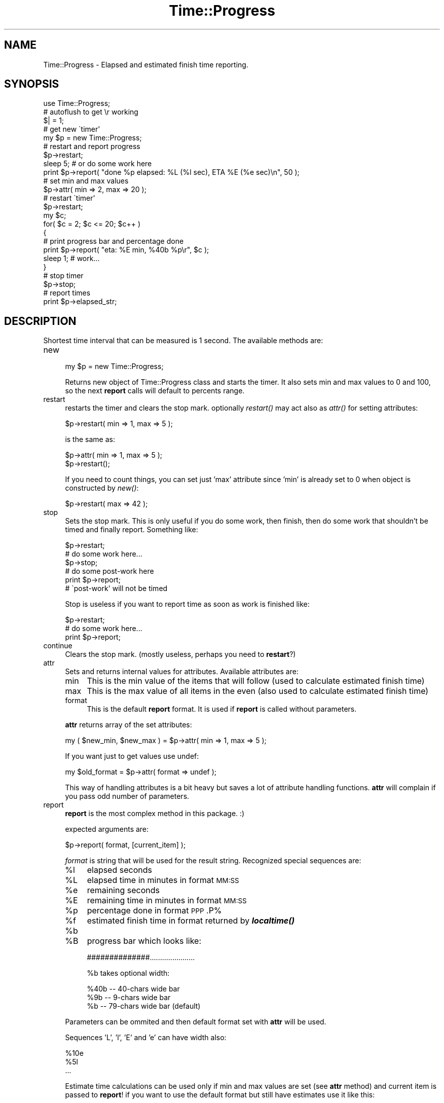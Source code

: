 .\" Automatically generated by Pod::Man 2.27 (Pod::Simple 3.28)
.\"
.\" Standard preamble:
.\" ========================================================================
.de Sp \" Vertical space (when we can't use .PP)
.if t .sp .5v
.if n .sp
..
.de Vb \" Begin verbatim text
.ft CW
.nf
.ne \\$1
..
.de Ve \" End verbatim text
.ft R
.fi
..
.\" Set up some character translations and predefined strings.  \*(-- will
.\" give an unbreakable dash, \*(PI will give pi, \*(L" will give a left
.\" double quote, and \*(R" will give a right double quote.  \*(C+ will
.\" give a nicer C++.  Capital omega is used to do unbreakable dashes and
.\" therefore won't be available.  \*(C` and \*(C' expand to `' in nroff,
.\" nothing in troff, for use with C<>.
.tr \(*W-
.ds C+ C\v'-.1v'\h'-1p'\s-2+\h'-1p'+\s0\v'.1v'\h'-1p'
.ie n \{\
.    ds -- \(*W-
.    ds PI pi
.    if (\n(.H=4u)&(1m=24u) .ds -- \(*W\h'-12u'\(*W\h'-12u'-\" diablo 10 pitch
.    if (\n(.H=4u)&(1m=20u) .ds -- \(*W\h'-12u'\(*W\h'-8u'-\"  diablo 12 pitch
.    ds L" ""
.    ds R" ""
.    ds C` ""
.    ds C' ""
'br\}
.el\{\
.    ds -- \|\(em\|
.    ds PI \(*p
.    ds L" ``
.    ds R" ''
.    ds C`
.    ds C'
'br\}
.\"
.\" Escape single quotes in literal strings from groff's Unicode transform.
.ie \n(.g .ds Aq \(aq
.el       .ds Aq '
.\"
.\" If the F register is turned on, we'll generate index entries on stderr for
.\" titles (.TH), headers (.SH), subsections (.SS), items (.Ip), and index
.\" entries marked with X<> in POD.  Of course, you'll have to process the
.\" output yourself in some meaningful fashion.
.\"
.\" Avoid warning from groff about undefined register 'F'.
.de IX
..
.nr rF 0
.if \n(.g .if rF .nr rF 1
.if (\n(rF:(\n(.g==0)) \{
.    if \nF \{
.        de IX
.        tm Index:\\$1\t\\n%\t"\\$2"
..
.        if !\nF==2 \{
.            nr % 0
.            nr F 2
.        \}
.    \}
.\}
.rr rF
.\"
.\" Accent mark definitions (@(#)ms.acc 1.5 88/02/08 SMI; from UCB 4.2).
.\" Fear.  Run.  Save yourself.  No user-serviceable parts.
.    \" fudge factors for nroff and troff
.if n \{\
.    ds #H 0
.    ds #V .8m
.    ds #F .3m
.    ds #[ \f1
.    ds #] \fP
.\}
.if t \{\
.    ds #H ((1u-(\\\\n(.fu%2u))*.13m)
.    ds #V .6m
.    ds #F 0
.    ds #[ \&
.    ds #] \&
.\}
.    \" simple accents for nroff and troff
.if n \{\
.    ds ' \&
.    ds ` \&
.    ds ^ \&
.    ds , \&
.    ds ~ ~
.    ds /
.\}
.if t \{\
.    ds ' \\k:\h'-(\\n(.wu*8/10-\*(#H)'\'\h"|\\n:u"
.    ds ` \\k:\h'-(\\n(.wu*8/10-\*(#H)'\`\h'|\\n:u'
.    ds ^ \\k:\h'-(\\n(.wu*10/11-\*(#H)'^\h'|\\n:u'
.    ds , \\k:\h'-(\\n(.wu*8/10)',\h'|\\n:u'
.    ds ~ \\k:\h'-(\\n(.wu-\*(#H-.1m)'~\h'|\\n:u'
.    ds / \\k:\h'-(\\n(.wu*8/10-\*(#H)'\z\(sl\h'|\\n:u'
.\}
.    \" troff and (daisy-wheel) nroff accents
.ds : \\k:\h'-(\\n(.wu*8/10-\*(#H+.1m+\*(#F)'\v'-\*(#V'\z.\h'.2m+\*(#F'.\h'|\\n:u'\v'\*(#V'
.ds 8 \h'\*(#H'\(*b\h'-\*(#H'
.ds o \\k:\h'-(\\n(.wu+\w'\(de'u-\*(#H)/2u'\v'-.3n'\*(#[\z\(de\v'.3n'\h'|\\n:u'\*(#]
.ds d- \h'\*(#H'\(pd\h'-\w'~'u'\v'-.25m'\f2\(hy\fP\v'.25m'\h'-\*(#H'
.ds D- D\\k:\h'-\w'D'u'\v'-.11m'\z\(hy\v'.11m'\h'|\\n:u'
.ds th \*(#[\v'.3m'\s+1I\s-1\v'-.3m'\h'-(\w'I'u*2/3)'\s-1o\s+1\*(#]
.ds Th \*(#[\s+2I\s-2\h'-\w'I'u*3/5'\v'-.3m'o\v'.3m'\*(#]
.ds ae a\h'-(\w'a'u*4/10)'e
.ds Ae A\h'-(\w'A'u*4/10)'E
.    \" corrections for vroff
.if v .ds ~ \\k:\h'-(\\n(.wu*9/10-\*(#H)'\s-2\u~\d\s+2\h'|\\n:u'
.if v .ds ^ \\k:\h'-(\\n(.wu*10/11-\*(#H)'\v'-.4m'^\v'.4m'\h'|\\n:u'
.    \" for low resolution devices (crt and lpr)
.if \n(.H>23 .if \n(.V>19 \
\{\
.    ds : e
.    ds 8 ss
.    ds o a
.    ds d- d\h'-1'\(ga
.    ds D- D\h'-1'\(hy
.    ds th \o'bp'
.    ds Th \o'LP'
.    ds ae ae
.    ds Ae AE
.\}
.rm #[ #] #H #V #F C
.\" ========================================================================
.\"
.IX Title "Time::Progress 3"
.TH Time::Progress 3 "2013-07-08" "perl v5.18.4" "User Contributed Perl Documentation"
.\" For nroff, turn off justification.  Always turn off hyphenation; it makes
.\" way too many mistakes in technical documents.
.if n .ad l
.nh
.SH "NAME"
Time::Progress \- Elapsed and estimated finish time reporting.
.SH "SYNOPSIS"
.IX Header "SYNOPSIS"
.Vb 5
\&  use Time::Progress;
\&  # autoflush to get \er working
\&  $| = 1;
\&  # get new \`timer\*(Aq
\&  my $p = new Time::Progress;
\&
\&  # restart and report progress
\&  $p\->restart;
\&  sleep 5; # or do some work here
\&  print $p\->report( "done %p elapsed: %L (%l sec), ETA %E (%e sec)\en", 50 );
\&
\&  # set min and max values
\&  $p\->attr( min => 2, max => 20 );
\&  # restart \`timer\*(Aq
\&  $p\->restart;
\&  my $c;
\&  for( $c = 2; $c <= 20; $c++ )
\&    {
\&    # print progress bar and percentage done
\&    print $p\->report( "eta: %E min, %40b %p\er", $c );
\&    sleep 1; # work...
\&    }
\&  # stop timer
\&  $p\->stop;
\&
\&  # report times
\&  print $p\->elapsed_str;
.Ve
.SH "DESCRIPTION"
.IX Header "DESCRIPTION"
Shortest time interval that can be measured is 1 second. The available methods are:
.IP "new" 4
.IX Item "new"
.Vb 1
\&  my $p = new Time::Progress;
.Ve
.Sp
Returns new object of Time::Progress class and starts the timer. It
also sets min and max values to 0 and 100, so the next \fBreport\fR calls will
default to percents range.
.IP "restart" 4
.IX Item "restart"
restarts the timer and clears the stop mark. optionally \fIrestart()\fR may act also
as \fIattr()\fR for setting attributes:
.Sp
.Vb 1
\&  $p\->restart( min => 1, max => 5 );
.Ve
.Sp
is the same as:
.Sp
.Vb 2
\&  $p\->attr( min => 1, max => 5 );
\&  $p\->restart();
.Ve
.Sp
If you need to count things, you can set just 'max' attribute since 'min' is
already set to 0 when object is constructed by \fInew()\fR:
.Sp
.Vb 1
\&  $p\->restart( max => 42 );
.Ve
.IP "stop" 4
.IX Item "stop"
Sets the stop mark. This is only useful if you do some work, then finish,
then do some work that shouldn't be timed and finally report. Something
like:
.Sp
.Vb 6
\&  $p\->restart;
\&  # do some work here...
\&  $p\->stop;
\&  # do some post\-work here
\&  print $p\->report;
\&  # \`post\-work\*(Aq will not be timed
.Ve
.Sp
Stop is useless if you want to report time as soon as work is finished like:
.Sp
.Vb 3
\&  $p\->restart;
\&  # do some work here...
\&  print $p\->report;
.Ve
.IP "continue" 4
.IX Item "continue"
Clears the stop mark. (mostly useless, perhaps you need to \fBrestart\fR?)
.IP "attr" 4
.IX Item "attr"
Sets and returns internal values for attributes. Available attributes are:
.RS 4
.IP "min" 4
.IX Item "min"
This is the min value of the items that will follow (used to calculate
estimated finish time)
.IP "max" 4
.IX Item "max"
This is the max value of all items in the even (also used to calculate
estimated finish time)
.IP "format" 4
.IX Item "format"
This is the default \fBreport\fR format. It is used if \fBreport\fR is called
without parameters.
.RE
.RS 4
.Sp
\&\fBattr\fR returns array of the set attributes:
.Sp
.Vb 1
\&  my ( $new_min, $new_max ) = $p\->attr( min => 1, max => 5 );
.Ve
.Sp
If you want just to get values use undef:
.Sp
.Vb 1
\&  my $old_format = $p\->attr( format => undef );
.Ve
.Sp
This way of handling attributes is a bit heavy but saves a lot
of attribute handling functions. \fBattr\fR will complain if you pass odd number
of parameters.
.RE
.IP "report" 4
.IX Item "report"
\&\fBreport\fR is the most complex method in this package. :)
.Sp
expected arguments are:
.Sp
.Vb 1
\&  $p\->report( format, [current_item] );
.Ve
.Sp
\&\fIformat\fR is string that will be used for the result string. Recognized
special sequences are:
.RS 4
.ie n .IP "%l" 4
.el .IP "\f(CW%l\fR" 4
.IX Item "%l"
elapsed seconds
.ie n .IP "%L" 4
.el .IP "\f(CW%L\fR" 4
.IX Item "%L"
elapsed time in minutes in format \s-1MM:SS\s0
.ie n .IP "%e" 4
.el .IP "\f(CW%e\fR" 4
.IX Item "%e"
remaining seconds
.ie n .IP "%E" 4
.el .IP "\f(CW%E\fR" 4
.IX Item "%E"
remaining time in minutes in format \s-1MM:SS\s0
.ie n .IP "%p" 4
.el .IP "\f(CW%p\fR" 4
.IX Item "%p"
percentage done in format \s-1PPP\s0.P%
.ie n .IP "%f" 4
.el .IP "\f(CW%f\fR" 4
.IX Item "%f"
estimated finish time in format returned by \fB\f(BIlocaltime()\fB\fR
.ie n .IP "%b" 4
.el .IP "\f(CW%b\fR" 4
.IX Item "%b"
.PD 0
.ie n .IP "%B" 4
.el .IP "\f(CW%B\fR" 4
.IX Item "%B"
.PD
progress bar which looks like:
.Sp
.Vb 1
\&  ##############......................
.Ve
.Sp
\&\f(CW%b\fR takes optional width:
.Sp
.Vb 3
\&  %40b \-\- 40\-chars wide bar
\&  %9b  \-\-  9\-chars wide bar
\&  %b   \-\- 79\-chars wide bar (default)
.Ve
.RE
.RS 4
.Sp
Parameters can be ommited and then default format set with \fBattr\fR will
be used.
.Sp
Sequences 'L', 'l', 'E' and 'e' can have width also:
.Sp
.Vb 3
\&  %10e
\&  %5l
\&  ...
.Ve
.Sp
Estimate time calculations can be used only if min and max values are set
(see \fBattr\fR method) and current item is passed to \fBreport\fR! if you want
to use the default format but still have estimates use it like this:
.Sp
.Vb 1
\&  $p\->format( undef, 45 );
.Ve
.Sp
If you don't give current item (step) or didn't set proper min/max value
then all estimate sequences will have value `n/a'.
.Sp
You can freely mix reports during the same event.
.RE
.IP "elapsed" 4
.IX Item "elapsed"
.PD 0
.IP "estimate" 4
.IX Item "estimate"
.PD
helpers \*(-- return elapsed/estimate seconds.
.IP "elapsed_str" 4
.IX Item "elapsed_str"
.PD 0
.IP "estimate_str" 4
.IX Item "estimate_str"
.PD
helpers \*(-- return elapsed/estimated string in format:
.Sp
.Vb 2
\&  "elapsed time is MM:SS min.\en"
\&  "remaining time is MM:SS min.\en"
.Ve
.Sp
all helpers need one argument \*(-- current item.
.SH "FORMAT EXAMPLES"
.IX Header "FORMAT EXAMPLES"
.Vb 2
\&  # $c is current element (step) reached
\&  # for the examples: min = 0, max = 100, $c = 33.3
\&
\&  print $p\->report( "done %p elapsed: %L (%l sec), ETA %E (%e sec)\en", $c );
\&  # prints:
\&  # done  33.3% elapsed time   0:05 (5 sec), ETA   0:07 (7 sec)
\&
\&  print $p\->report( "%45b %p\er", $c );
\&  # prints:
\&  # ###############..............................  33.3%
\&
\&  print $p\->report( "done %p ETA %f\en", $c );
\&  # prints:
\&  # done  33.3% ETA Sun Oct 21 16:50:57 2001
.Ve
.SH "GITHUB REPOSITORY"
.IX Header "GITHUB REPOSITORY"
.Vb 1
\&  git@github.com:cade\-vs/perl\-time\-progress.git
\&  
\&  git clone git://github.com/cade\-vs/perl\-time\-progress.git
.Ve
.SH "AUTHOR"
.IX Header "AUTHOR"
.Vb 1
\&  Vladi Belperchinov\-Shabanski "Cade"
\&
\&  <cade@biscom.net> <cade@datamax.bg> <cade@cpan.org>
\&
\&  http://cade.datamax.bg
.Ve

